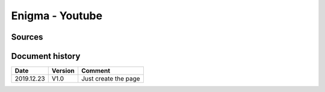 Enigma - Youtube
################

Sources
*******



Document history
****************

+------------+---------+--------------------------------------------------------------------+
| Date       | Version | Comment                                                            |
+============+=========+====================================================================+
| 2019.12.23 | V1.0    | Just create the page                                               |
+------------+---------+--------------------------------------------------------------------+
